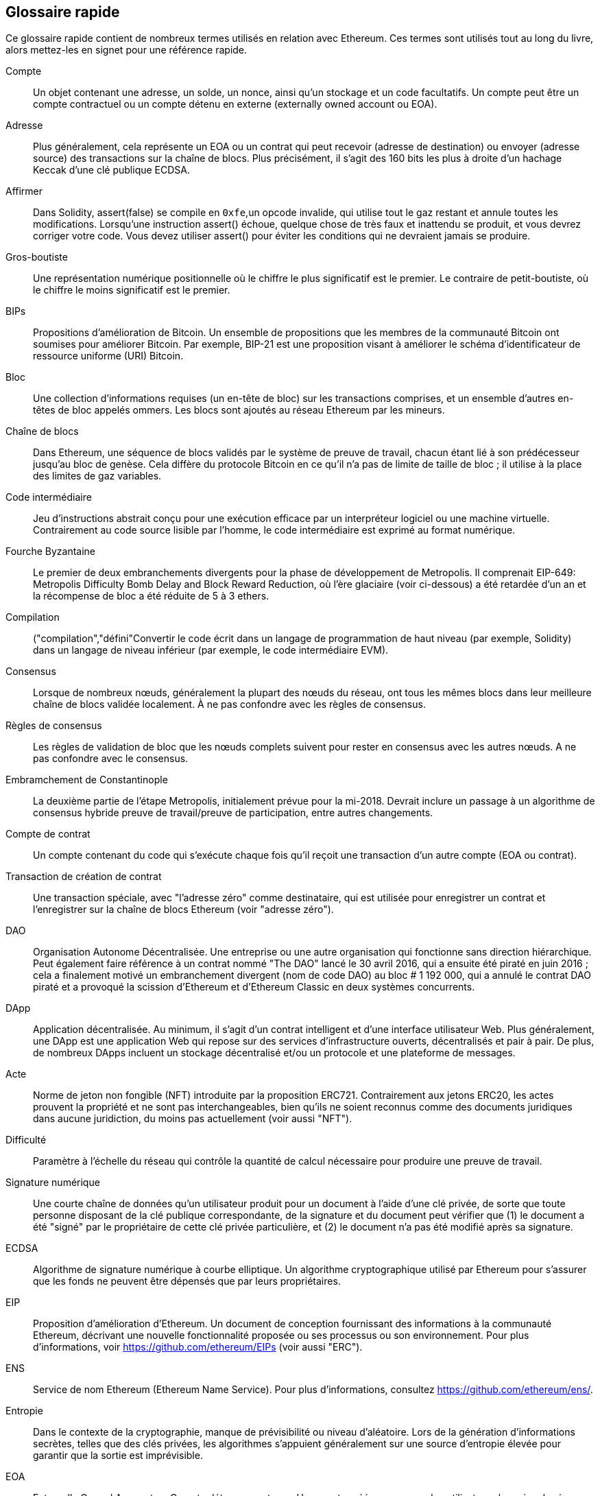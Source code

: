 [preface]
== Glossaire rapide

Ce glossaire rapide contient de nombreux termes utilisés en relation avec Ethereum. Ces termes sont utilisés tout au long du livre, alors mettez-les en signet pour une référence rapide.

Compte::
((("account","defined")))Un objet contenant une adresse, un solde, un nonce, ainsi qu'un stockage et un code facultatifs. Un compte peut être un compte contractuel ou un compte détenu en externe (externally owned account ou EOA).

Adresse::
((("adresses","défini")))Plus généralement, cela représente un EOA ou un contrat qui peut recevoir (adresse de destination) ou envoyer (adresse source) des transactions sur la chaîne de blocs. Plus précisément, il s'agit des 160 bits les plus à droite d'un hachage Keccak d'une clé publique ECDSA.

Affirmer::
((("fonction affirmée","defined")))Dans Solidity, +assert(false)+ se compile en `+0xfe+`,un opcode invalide, qui utilise tout le gaz restant et annule toutes les modifications. Lorsqu'une instruction +assert()+ échoue, quelque chose de très faux et inattendu se produit, et vous devrez corriger votre code. Vous devez utiliser +assert()+ pour éviter les conditions qui ne devraient jamais se produire.

Gros-boutiste::
((("gros-boutiste, defined")))Une représentation numérique positionnelle où le chiffre le plus significatif est le premier. Le contraire de petit-boutiste, où le chiffre le moins significatif est le premier.

BIPs::
((("Propositions d'amélioration de Bitcoin (BIP)")))Propositions d'amélioration de Bitcoin. Un ensemble de propositions que les membres de la communauté Bitcoin ont soumises pour améliorer Bitcoin. Par exemple, BIP-21 est une proposition visant à améliorer le schéma d'identificateur de ressource uniforme (URI) Bitcoin.

Bloc::
((("bloc, défini")))Une collection d'informations requises (un en-tête de bloc) sur les transactions comprises, et un ensemble d'autres en-têtes de bloc appelés ommers. Les blocs sont ajoutés au réseau Ethereum par les mineurs.

Chaîne de blocs::
((("chaîne de blocs","défini")))Dans Ethereum, une séquence de blocs validés par le système de preuve de travail, chacun étant lié à son prédécesseur jusqu'au bloc de genèse. Cela diffère du protocole Bitcoin en ce qu'il n'a pas de limite de taille de bloc ; il utilise à la place des limites de gaz variables.

Code intermédiaire::
((("code intermédiaire", seealso="code intermédiaire EVM")))Jeu d'instructions abstrait conçu pour une exécution efficace par un interpréteur logiciel ou une machine virtuelle. Contrairement au code source lisible par l'homme, le code intermédiaire est exprimé au format numérique.

Fourche Byzantaine::
((("fourche Byzantaine")))Le premier de deux embranchements divergents pour la phase de développement de Metropolis. Il comprenait EIP-649: Metropolis Difficulty Bomb Delay and Block Reward Reduction, où l'ère glaciaire (voir ci-dessous) a été retardée d'un an et la récompense de bloc a été réduite de 5 à 3 ethers.

Compilation::
((("compilation","défini"))Convertir le code écrit dans un langage de programmation de haut niveau (par exemple, Solidity) dans un langage de niveau inférieur (par exemple, le code intermédiaire EVM).

Consensus::
((("consensus","défini")))Lorsque de nombreux nœuds, généralement la plupart des nœuds du réseau, ont tous les mêmes blocs dans leur meilleure chaîne de blocs validée localement. À ne pas confondre avec les règles de consensus.

Règles de consensus::
((("règles de consensus")))Les règles de validation de bloc que les nœuds complets suivent pour rester en consensus avec les autres nœuds. A ne pas confondre avec le consensus.

Embramchement de Constantinople::
((("embranchement de Constantinople")))La deuxième partie de l'étape Metropolis, initialement prévue pour la mi-2018. Devrait inclure un passage à un algorithme de consensus hybride preuve de travail/preuve de participation, entre autres changements.

Compte de contrat::
((("comptes contractuels","défini")))((("contrats intelligents","défini")))Un compte contenant du code qui s'exécute chaque fois qu'il reçoit une transaction d'un autre compte (EOA ou contrat).

Transaction de création de contrat::
((("transaction de création de contrat")))Une transaction spéciale, avec "l'adresse zéro" comme destinataire, qui est utilisée pour enregistrer un contrat et l'enregistrer sur la chaîne de blocs Ethereum (voir "adresse zéro").

DAO::
((("DAO (Organisation Autonome Décentralisée)","défini")))Organisation Autonome Décentralisée. Une entreprise ou une autre organisation qui fonctionne sans direction hiérarchique. Peut également faire référence à un contrat nommé "The DAO" lancé le 30 avril 2016, qui a ensuite été piraté en juin 2016 ; cela a finalement motivé un embranchement divergent (nom de code DAO) au bloc # 1 192 000, qui a annulé le contrat DAO piraté et a provoqué la scission d'Ethereum et d'Ethereum Classic en deux systèmes concurrents.

DApp::
((("DApps (applications décentralisées)","défini")))Application décentralisée. Au minimum, il s'agit d'un contrat intelligent et d'une interface utilisateur Web. Plus généralement, une DApp est une application Web qui repose sur des services d'infrastructure ouverts, décentralisés et pair à pair. De plus, de nombreux DApps incluent un stockage décentralisé et/ou un protocole et une plateforme de messages.

Acte::
((("acte","défini")))Norme de jeton non fongible (NFT) introduite par la proposition ERC721. Contrairement aux jetons ERC20, les actes prouvent la propriété et ne sont pas interchangeables, bien qu'ils ne soient reconnus comme des documents juridiques dans aucune juridiction, du moins pas actuellement (voir aussi "NFT").

Difficulté::
((("paramètre de difficulté")))Paramètre à l'échelle du réseau qui contrôle la quantité de calcul nécessaire pour produire une preuve de travail.

Signature numérique::
((("signatures numérique","défini")))Une courte chaîne de données qu'un utilisateur produit pour un document à l'aide d'une clé privée, de sorte que toute personne disposant de la clé publique correspondante, de la signature et du document peut vérifier que (1) le document a été "signé" par le propriétaire de cette clé privée particulière, et (2) le document n'a pas été modifié après sa signature.

ECDSA::
((("Algorithme de signature numérique à courbe elliptique (ECDSA)","défini")))Algorithme de signature numérique à courbe elliptique. Un algorithme cryptographique utilisé par Ethereum pour s'assurer que les fonds ne peuvent être dépensés que par leurs propriétaires.

EIP::
((("EIP (Propositions d'amélioration d'Ethereum)","défini")))Proposition d'amélioration d'Ethereum. Un document de conception fournissant des informations à la communauté Ethereum, décrivant une nouvelle fonctionnalité proposée ou ses processus ou son environnement. Pour plus d'informations, voir https://github.com/ethereum/EIPs (voir aussi "ERC").

ENS::
((("ENS (Ethereum Name Service ou Service de nom Ethereum)")))Service de nom Ethereum (Ethereum Name Service). Pour plus d'informations, consultez https://github.com/ethereum/ens/.

Entropie::
((("entropie","défini")))Dans le contexte de la cryptographie, manque de prévisibilité ou niveau d'aléatoire. Lors de la génération d'informations secrètes, telles que des clés privées, les algorithmes s'appuient généralement sur une source d'entropie élevée pour garantir que la sortie est imprévisible.

EOA::
((("EOA (Compte détenu en externe)","défini")))Externally Owned Account ou Compte détenu en externe. Un compte créé par ou pour des utilisateurs humains du réseau Ethereum.

ERC::
((("ERC (Ethereum Request for Comments)", seealso="EIPs (Ethereum Improvement Proposals)")))Ethereum Request for Comments ou Requête de commentaires Ethereum. Une étiquette donnée à certains EIP qui tentent de définir une norme spécifique d'utilisation d'Ethereum.

Ethash::
((("Ethash")))Un algorithme de preuve de travail pour Ethereum 1.0. Pour plus d'informations, voir https://github.com/ethereum/wiki/wiki/Ethash.

Ether::
((("Ether (cryptomonnaie)")))La cryptomonnaie native utilisée par l'écosystème Ethereum, qui couvre les coûts de gaz lors de l'exécution de contrats intelligents. Son symbole est Ξ, le caractère grec majuscule Xi.

Événement::
((("événement","défini")))Permet l'utilisation des fonctions de journalisation EVM. Les DApp peuvent écouter les événements et les utiliser pour déclencher des rappels JavaScript dans l'interface utilisateur. Pour plus d'informations, voir http://solidity.readthedocs.io/en/develop/contracts.html#events.

EVM::
((("EVM (Ethereum Virtual Machine)","défini")))Ethereum Virtual Machine ou Machine virtuelle Ethereum. Une machine virtuelle basée sur la pile qui exécute le code intermédiaire. Dans Ethereum, le modèle d'exécution spécifie comment l'état du système est modifié en fonction d'une série d'instructions de code intermédiaire et d'un petit uplet de données environnementales. Ceci est spécifié par un modèle formel d'une machine à états virtuelle.

Langage d'assemblage EVM::
((("Langage d'assemblage EVM")))Une forme lisible par l'homme du code intermédiaire EVM.

Fonction de repli::
((("fonction de secours")))Une fonction par défaut appelée en l'absence de données ou d'un nom de fonction déclaré.

Robinet::
((("robinet, défini")))Un service qui distribue des fonds sous la forme d'ether de test gratuit pouvant être utilisé sur un testnet.

Finney::
((("finney")))Une dénomination d'ether. 1 finney = 10^15^ wei, 10^3^ finney = 1 ether.

Embranchement::
((("embranchements")))Un changement de protocole provoquant la création d'une chaîne alternative, ou une divergence temporelle dans deux chemins de blocs potentiels lors de l'extraction.


Frontier::
((("Frontier")))L'étape initiale de développement des tests d'Ethereum, qui a duré de juillet 2015 à mars 2016.

Ganache::
((("Ganache","défini")))Une chaîne de blocs Ethereum personnelle que vous pouvez utiliser pour exécuter des tests, exécuter des commandes et inspecter l'état tout en contrôlant le fonctionnement de la chaîne.

Gaz::
((("gaz","défini")))Un carburant virtuel utilisé dans Ethereum pour exécuter des contrats intelligents. L'EVM utilise un mécanisme comptable pour mesurer la consommation de gaz et limiter la consommation de ressources informatiques (voir "complétude de Turing").

Limite de gaz::
((("limite de gaz"))) La quantité maximale de gaz qu'une transaction ou un bloc peut consommer.

Gavin Wood::
((("Wood, Dr. Gavin"))) Un programmeur britannique qui est le cofondateur et ancien CTO d'Ethereum. En août 2014, il a proposé Solidity, un langage de programmation orienté contrat pour l'écriture de contrats intelligents.

Bloc de genèse::
((("bloc de genèse")))Le premier bloc d'une chaîne de blocs, utilisé pour initialiser un réseau particulier et sa cryptomonnaie.

Geth::
((("Geth (Go-Ethereum)","défini")))Go Ethereum. L'une des implémentations les plus importantes du protocole Ethereum, écrite en Go.

Embranchement divergent::
((("embranchements divergents")))Une divergence permanente dans la chaîne de blocs; également connu sous le nom de changement hard-forking. L'un se produit généralement lorsque des nœuds non mis à niveau ne peuvent pas valider les blocs créés par des nœuds mis à niveau qui suivent des règles de consensus plus récentes. À ne pas confondre avec une fourche ou un simple embranchement, un embranchement convergent, un embranchement logiciel ou un Git fork.

Valeur d'hachage::
((("hachage, défini")))Une empreinte digitale de longueur fixe d'entrée de taille variable, produite par une fonction de hachage.

Portefeuille HD::
((("portefeuilles déterministes hiérarchiques (BIP-32/BIP-44)","défini")))Un portefeuille utilisant le protocole de création et de transfert de clé déterministe hiérarchique (HD) (BIP-32).

Valeur d'amorçage de portefeuille HD::
((("valeur d'amorçage de portefeuille HD")))((("valeurs d'amorçage", seealso="valeur d'amorçage racine")))Une valeur utilisée pour générer la clé privée principale et le code de chaîne principal pour un portefeuille HD. La valeur d'amorçage du portefeuille peut être représentée par des mots mnémoniques, ce qui permet aux humains de copier, sauvegarder et restaurer plus facilement les clés privées.

Homestead::
((("Homestead")))La deuxième étape de développement d'Ethereum, lancée en mars 2016 au bloc #1 150 000.

ICAP::
((("ICAP (Inter-exchange Client Address Protocol)")))((("Inter-exchange Client Address Protocol (ICAP)")))Inter-exchange Client Address Protocol. Un codage d'adresse Ethereum partiellement compatible avec le codage du numéro de compte bancaire international (IBAN), offrant un codage polyvalent, à somme de contrôle et interopérable pour les adresses Ethereum. Les adresses ICAP utilisent un nouveau code de pseudo-pays IBAN : XE, signifiant « eXtended Ethereum », tel qu'utilisé dans les devises non juridictionnelles (par exemple, XBT, XRP, XCP).

Ice Age::
((("Ice Age")))Un embranchement divergent d'Ethereum au bloc #200 000 pour introduire une augmentation exponentielle de la difficulté (alias Difficulty Bomb), motivant une transition vers la preuve d'enjeu.

IDE::
((("IDE (environnement de développement intégré)")))((("Environnement de développement intégré (IDE)")))Environnement de développement intégré. Une interface utilisateur qui combine généralement un éditeur de code, un compilateur, un moteur d'exécution et un débogueur.

Problème de code déployé immuable::
((("problème de code déployé immuable"))) Une fois que le code d'un contrat (ou d'une bibliothèque) est déployé, il devient immuable. Les pratiques de développement logiciel standard reposent sur la capacité à corriger les bogues éventuels et à ajouter de nouvelles fonctionnalités, ce qui représente un défi pour le développement de contrats intelligents.

Transaction interne (également "message")::
((("transaction interne (message)")))Une transaction envoyée d'un compte de contrat à un autre compte de contrat ou à un EOA.

IPFS::
((("IPFS (Système de fichiers interplanétaire)")))InterPlanetary File System ou Système de fichiers interplanétaire. Un protocole, un réseau et un projet open source conçu pour créer une méthode pair à pair adressable par le contenu pour stocker et partager des hypermédias dans un système de fichiers distribué.

KDF::
((("fonction de dérivation de clé (KDF)")))Fonction de dérivation de clé. Également connu sous le nom d'"algorithme d'étirement de mot de passe", il est utilisé par les formats de magasin de clés pour se protéger contre les attaques par force brute, dictionnaire et table arc-en-ciel sur le chiffrement de la phrase secrète, en hachant à plusieurs reprises la phrase secrète.

Keccak-256::
((("Fonction de hachage Keccak-256")))Fonction de hachage cryptographique utilisée dans Ethereum. Keccak-256 a été normalisé en tant que SHA-3.

Fichier de magasin de clés::
((("fichier keystore")))Fichier encodé en JSON qui contient une seule clé privée (générée de manière aléatoire), chiffrée par une phrase secrète pour plus de sécurité.

LevelDB::
((("LevelDB")))Un magasin clé-valeur open source sur disque, implémenté comme une bibliothèque légère à usage unique, avec des liaisons vers de nombreuses plates-formes.

Bibliothèque::
((("contrat de bibliothèque")))Un type spécial de contrat qui n'a pas de fonctions payantes, pas de fonction de secours et pas de stockage de données. Par conséquent, il ne peut pas recevoir ou conserver d'ether, ni stocker de données. Une bibliothèque sert de code précédemment déployé que d'autres contrats peuvent appeler pour un calcul en lecture seule.

Client léger::
((("client léger/léger")))Un client Ethereum qui ne stocke pas de copie locale de la chaîne de blocs, ni ne valide les blocs et les transactions. Il offre les fonctions d'un portefeuille et peut créer et diffuser des transactions.

Arbre Merkle Patricia::
((("Merkle Patricia Tree")))Une structure de données utilisée dans Ethereum pour stocker efficacement les paires clé-valeur.

Message::
((("message, défini")))Une transaction interne qui n'est jamais sérialisée et envoyée uniquement dans l'EVM.

Appel de message::
((("appel de message")))L'action de transmettre un message d'un compte à un autre. Si le compte de destination est associé au code EVM, alors la VM sera démarrée avec l'état de cet objet et le message agi
sur.

METoken::
((("METoken (Mastering Ethereum Token)","défini")))METoken (Mastering Ethereum Token). Un jeton ERC20 utilisé pour la démonstration dans ce livre.

Metropolis::
((("Metropolis")))La troisième étape de développement d'Ethereum, lancée en octobre 2017.


Mineur::
((("mineurs")))Un nœud de réseau qui trouve une preuve de travail valide pour les nouveaux blocs, par pass:[<span class="keep-together">hachage</span>] répété.

Mist::
((("Mist (portefeuille basé sur un navigateur)")))((("portefeuilles","Mist")))Le premier navigateur compatible Ethereum, construit par la Fondation Ethereum. Il contient un portefeuille basé sur un navigateur qui a été la première implémentation de la norme de jeton ERC20 (Fabian Vogelsteller, auteur d'ERC20, était également le principal développeur de Mist). Mist a également été le premier portefeuille à introduire la somme de contrôle camelCase (EIP-55 ; voir <<EIP55>>). Mist exécute un nœud complet et offre un navigateur DApp complet avec prise en charge du stockage basé sur Swarm et des adresses ENS.

Réseau::
((("réseaux (Ethereum)","défini")))((("réseaux (Ethereum)","MetaMask et")))Se référant au réseau Ethereum, un réseau pair à pair qui propage les transactions et blocs à chaque nœud Ethereum (participant au réseau).

NFT::
((("jetons non fongibles (NFT)", "définis")))Un jeton non fongible (également appelé "acte"). Il s'agit d'une norme symbolique introduite par la proposition ERC721. Les NFT peuvent être suivis et échangés, mais chaque jeton est unique et distinct ; ils ne sont pas interchangeables comme les jetons ERC20. Les NFT peuvent représenter la propriété d'actifs numériques ou physiques.

Nœud::
((("nœud","défini")))Un client logiciel qui participe au réseau.

Nonce::
((("nonces","défini")))En cryptographie, une valeur qui ne peut être utilisée qu'une seule fois. Il existe deux types de nonce utilisés dans Ethereum : un compte nonce est un compteur de transactions dans chaque compte, qui est utilisé pour empêcher les attaques par relecture ; un nonce de preuve de travail est la valeur aléatoire dans un bloc qui a été utilisée pour satisfaire la preuve de travail.

Ommer::
((("ommer, défini")))Un bloc enfant d'un ancêtre qui n'est pas lui-même un ancêtre. Lorsqu'un mineur trouve un bloc valide, un autre mineur peut avoir publié un bloc concurrent qui est ajouté à la pointe de la chaîne de blocs. Contrairement à Bitcoin, les blocs orphelins d'Ethereum peuvent être inclus par des blocs plus récents en tant qu'ommers et recevoir une récompense de bloc partielle. Le terme « ommer » est le terme non sexiste préféré pour le frère d'un bloc parent, mais il est aussi parfois appelé « oncle (uncle) ».

Parity::
((("Parity","défini")))L'une des implémentations interopérables les plus importantes du logiciel client Ethereum.

Clé privée::
Voir "clé secrète".

Preuve de participation ou d'enjeu (PoS)::
((("preuve d'enjeu (PoS)","défini")))Une méthode par laquelle un protocole de chaîne de blocs de cryptomonnaie vise à atteindre un consensus distribué. PoS demande aux utilisateurs de prouver la propriété d'une certaine quantité de cryptomonnaie (leur "participation" dans le réseau) afin de pouvoir participer à la validation des transactions.

Preuve de travail (PoW): :
((("preuve de travail (PoW)","défini")))Un élément de données (la preuve) qui nécessite un calcul important pour être trouvé. Dans Ethereum, les mineurs doivent trouver une solution numérique à l'algorithme Ethash qui répond à un objectif de difficulté à l'échelle du réseau.

Clé publique::
((("clés publiques","défini")))Un numéro, dérivé via une fonction unidirectionnelle d'une clé privée, qui peut être partagé publiquement et utilisé par n'importe qui pour vérifier une signature numérique faite avec la clé privée correspondante.

Reçu::
((("reçu, défini")))Données renvoyées par un client Ethereum pour représenter le résultat d'une transaction particulière, y compris un hachage de la transaction, son numéro de bloc, la quantité de gaz utilisée et, en cas de déploiement de un contrat intelligent, l'adresse du contrat.

Attaque de réentrance::
((("attaques de réentrance","défini")))Une attaque qui consiste en un contrat de l'attaquant appelant une fonction de contrat de la victime de telle sorte que pendant l'exécution, la victime appelle à nouveau le contrat de l'attaquant, de manière récursive. Cela peut entraîner, par exemple, le vol de fonds en sautant des parties du contrat de la victime qui mettent à jour les soldes ou comptent les montants des retraits.

Récompense::
((("récompense, défini")))Une quantité d'ether incluse dans chaque nouveau bloc comme récompense par le réseau au mineur qui a trouvé la solution de preuve de travail.

RLP::
((("Préfixe de longueur récursive (RLP)")))((("RLP (Préfixe de longueur récursive)")))Préfixe de longueur récursive. Une norme d'encodage conçue par les développeurs d'Ethereum pour encoder et sérialiser des objets (structures de données) de complexité et de longueur arbitraires.

Satoshi Nakamoto::
((("Satoshi Nakamoto")))Le nom utilisé par la ou les personnes qui ont conçu Bitcoin, créé son implémentation de référence originale et ont été les premiers à résoudre le problème de la double dépense pour la monnaie numérique. Leur véritable identité reste inconnue.

Clé secrète (c'est-à-dire clé privée): :
((("clés privées","défini")))((("clés secrètes", seealso="clés privées")))Le numéro secret qui permet aux utilisateurs d'Ethereum de prouver la propriété d'un compte ou de contrats, en produisant un signature numérique (voir « clé publique », « adresse », « ECDSA »).

Serenity::
((("Serenity")))La quatrième et dernière étape de développement d'Ethereum. Serenity n'a pas encore de date de sortie prévue.

Serpent::
((("Serpent")))Un langage de programmation de contrat intelligent procédural (impératif) avec une syntaxe similaire à Python.

SHA::
((("SHA (Secure Hash Algorithm)")))Secure Hash Algorithm. Famille de fonctions de hachage cryptographiques publiées par le National Institute of Standards and Technology (NIST).

Singleton::
((("singleton")))Terme de programmation informatique qui décrit un objet dont une seule instance peut exister.

Contrat intelligent::
((("contrats intelligents","définis")))Un programme qui s'exécute sur l'infrastructure informatique Ethereum.

Solidity::
((("Solidity","défini")))Langage de programmation procédural (impératif) avec une syntaxe similaire à JavaScript, C++ ou Java. Le langage le plus populaire et le plus fréquemment utilisé pour les contrats intelligents Ethereum. Créé par le Dr Gavin Wood (co-auteur de ce livre).

Assemblage en ligne Solidity::
((("assemblage en ligne","défini")))((("Assemblage en ligne Solidity")))Langage d'assemblage EVM dans un programme Solidity. La prise en charge de Solidity pour l'assemblage en ligne facilite l'écriture de certaines opérations.

Spurious Dragon::
((("Spurious Dragon")))Un embranchement divergent de la chaîne de blocs Ethereum, qui s'est produit au bloc #2 675 000 pour traiter davantage de vecteurs d'attaque par déni de service et effacer l'état (voir aussi "Tangerine Whistle"). En outre, un mécanisme de protection contre les attaques par relecture.

Swarm::
((("Swarm","défini")))Un réseau de stockage décentralisé (P2P), utilisé avec Web3 et Whisper pour créer des DApps.

Szabo::
((("szabo, défini")))Une dénomination d'ether. 1 szabo = 10^12^ wei, 10^6^ szabo = 1 ether.

Tangerine Whistle::
((("Tangerine Whistle")))Un embranchement divergent de la chaîne de blocs Ethereum, qui s'est produit au bloc #2 463 000 pour modifier le calcul du gaz pour certaines opérations intensives en E/S et pour effacer l'état accumulé d'un déni de service attaque, qui a exploité le faible coût du gaz de ces opérations.

Testnet::
((("testnet","défini")))Abréviation de "test network", un réseau utilisé pour simuler le comportement du réseau Ethereum principal.

Transaction::
((("transactions","défini")))Données engagées dans la chaîne de blocs Ethereum signées par un compte d'origine, ciblant une adresse spécifique. La transaction contient des métadonnées telles que la limite de gaz pour cette transaction.

Truffle::
((("Truffle","défini")))L'un des environnements de développement Ethereum les plus couramment utilisés.

Turing complet::
((("Turing complétude","défini")))Un concept nommé d'après le mathématicien et informaticien anglais Alan Turing : un système de règles de manipulation de données (comme un jeu d'instructions d'ordinateur, un langage de programmation ou un automate cellulaire) est dit "Turing complet" ou "informatiquement universel" s'il peut être utilisé pour simuler n'importe quelle machine de Turing.

Vitalik Buterin::
((("Buterin, Vitalik")))Un programmeur et écrivain russo-canadien principalement connu comme le cofondateur d'Ethereum et de _Bitcoin Magazine_.

Vyper::
((("Vyper","défini")))Un langage de programmation de haut niveau, similaire à Serpent, avec une syntaxe de type Python. Destiné à se rapprocher d'un langage fonctionnel pur. Créé par Vitalik Buterin.

Portefeuille::
((("portefeuilles","défini")))Logiciel qui détient des clés secrètes. Utilisé pour accéder et contrôler les comptes Ethereum et interagir avec les contrats intelligents. Les clés n'ont pas besoin d'être stockées dans un portefeuille et peuvent être récupérées à partir d'un stockage hors ligne (par exemple, une carte mémoire ou du papier) pour une sécurité améliorée. Malgré leur nom, les portefeuilles ne stockent jamais les pièces ou les jetons réels.

Web3::
((("web3", seealso="DApps")))La troisième version du web. Proposé pour la première fois par le Dr Gavin Wood, Web3 représente une nouvelle vision et une nouvelle orientation pour les applications Web : des applications détenues et gérées de manière centralisée aux applications basées sur des protocoles décentralisés.

Wei::
((("wei, défini")))La plus petite dénomination de l'ether. 10^18^ wei = 1 ether.

Whisper::
((("Whisper")))Un service de messagerie décentralisé (P2P). Il est utilisé avec Web3 et Swarm pour créer des DApps.

Adresse zéro::
((("zero adresse","défini")))Une adresse Ethereum spéciale, entièrement composée de zéros, qui est spécifiée comme adresse de destination d'une transaction de création de contrat.